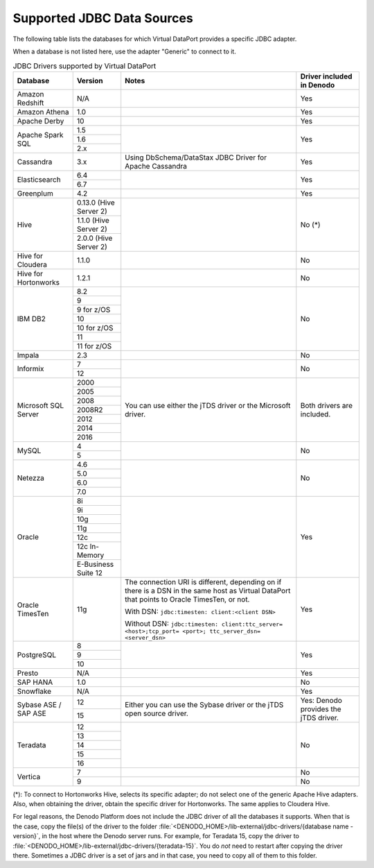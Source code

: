===========================
Supported JDBC Data Sources
===========================

The following table lists the databases for which Virtual DataPort
provides a specific JDBC adapter.

When a database is not listed here, use the adapter "Generic" to connect to it.

.. table:: JDBC Drivers supported by Virtual DataPort
   :name: JDBC Drivers supported by Virtual DataPort

   +--------------+---------------+----------------------+----------------------+
   | Database     | Version       | Notes                | Driver included in   |
   |              |               |                      | Denodo               |
   +==============+===============+======================+======================+
   | Amazon       | N/A           |                      | Yes                  |
   | Redshift     |               |                      |                      |
   +--------------+---------------+----------------------+----------------------+
   | Amazon       | 1.0           |                      | Yes                  |
   | Athena       |               |                      |                      |
   +--------------+---------------+----------------------+----------------------+
   | Apache       | 10            |                      | Yes                  |
   | Derby        |               |                      |                      |
   +--------------+---------------+----------------------+----------------------+
   | Apache       | 1.5           |                      | Yes                  |
   | Spark SQL    +---------------+                      |                      |
   |              | 1.6           |                      |                      |
   |              +---------------+                      |                      |
   |              | 2.x           |                      |                      |
   +--------------+---------------+----------------------+----------------------+
   | Cassandra    | 3.x           | Using                | Yes                  |
   |              |               | DbSchema/DataStax    |                      |
   |              |               | JDBC Driver for      |                      |
   |              |               | Apache Cassandra     |                      |
   +--------------+---------------+----------------------+----------------------+
   | Elasticsearch| 6.4           |                      | Yes                  |
   |              +---------------+                      |                      |
   |              | 6.7           |                      |                      |
   +--------------+---------------+----------------------+----------------------+
   | Greenplum    | 4.2           |                      | Yes                  |
   +--------------+---------------+----------------------+----------------------+
   | Hive         | 0.13.0        |                      | No (\*)              |
   |              | (Hive Server  |                      |                      |
   |              | 2)            |                      |                      |
   |              +---------------+                      |                      |
   |              | 1.1.0         |                      |                      |
   |              | (Hive Server  |                      |                      |
   |              | 2)            |                      |                      |
   |              +---------------+                      |                      |
   |              | 2.0.0         |                      |                      |
   |              | (Hive Server  |                      |                      |
   |              | 2)            |                      |                      |
   +--------------+---------------+----------------------+----------------------+
   | Hive for     | 1.1.0         |                      | No                   |
   | Cloudera     |               |                      |                      |
   |              |               |                      |                      |
   +--------------+---------------+----------------------+----------------------+
   | Hive for     | 1.2.1         |                      | No                   |
   | Hortonworks  |               |                      |                      |
   |              |               |                      |                      |
   +--------------+---------------+----------------------+----------------------+
   | IBM DB2      | 8.2           |                      | No                   |
   |              +---------------+                      |                      |
   |              | 9             |                      |                      |
   |              +---------------+                      |                      |
   |              | 9 for z/OS    |                      |                      |
   |              +---------------+                      |                      |
   |              | 10            |                      |                      |
   |              +---------------+                      |                      |
   |              | 10 for z/OS   |                      |                      |
   |              +---------------+                      |                      |
   |              | 11            |                      |                      |
   |              +---------------+                      |                      |
   |              | 11 for z/OS   |                      |                      |
   +--------------+---------------+----------------------+----------------------+
   | Impala       | 2.3           |                      | No                   |
   +--------------+---------------+----------------------+----------------------+
   | Informix     | 7             |                      | No                   |
   |              +---------------+                      |                      |
   |              | 12            |                      |                      |
   +--------------+---------------+----------------------+----------------------+
   | Microsoft    | 2000          | You can use either   | Both drivers are     |
   | SQL          +---------------+ the jTDS driver or   | included.            |
   | Server       | 2005          | the Microsoft        |                      |
   |              +---------------+ driver.              |                      |
   |              | 2008          |                      |                      |
   |              +---------------+                      |                      |
   |              | 2008R2        |                      |                      |
   |              +---------------+                      |                      |
   |              | 2012          |                      |                      |
   |              +---------------+                      |                      |
   |              | 2014          |                      |                      |
   |              +---------------+                      |                      |
   |              | 2016          |                      |                      |
   +--------------+---------------+----------------------+----------------------+
   | MySQL        | 4             |                      | No                   |
   |              +---------------+                      |                      |
   |              | 5             |                      |                      |
   +--------------+---------------+----------------------+----------------------+
   | Netezza      | 4.6           |                      | No                   |
   |              +---------------+                      |                      |
   |              | 5.0           |                      |                      |
   |              +---------------+                      |                      |
   |              | 6.0           |                      |                      |
   |              +---------------+                      |                      |
   |              | 7.0           |                      |                      |
   +--------------+---------------+----------------------+----------------------+
   | Oracle       | 8i            |                      | Yes                  |
   |              +---------------+                      |                      |
   |              | 9i            |                      |                      |
   |              +---------------+                      |                      |
   |              | 10g           |                      |                      |
   |              +---------------+                      |                      |
   |              | 11g           |                      |                      |
   |              +---------------+                      |                      |
   |              | 12c           |                      |                      |
   |              +---------------+                      |                      |
   |              | 12c In-Memory |                      |                      |
   |              +---------------+                      |                      |
   |              | E-Business    |                      |                      |
   |              | Suite 12      |                      |                      |
   +--------------+---------------+----------------------+----------------------+
   | Oracle       | 11g           | The connection URI   | Yes                  |
   | TimesTen     |               | is different,        |                      |
   |              |               | depending on if      |                      |
   |              |               | there is a DSN in    |                      |
   |              |               | the same host as     |                      |
   |              |               | Virtual DataPort     |                      |
   |              |               | that points to       |                      |
   |              |               | Oracle TimesTen, or  |                      |
   |              |               | not.                 |                      |
   |              |               |                      |                      |
   |              |               | With DSN:            |                      |
   |              |               | ``jdbc:timesten:     |                      |
   |              |               | client:<client DSN>``|                      |
   |              |               |                      |                      |
   |              |               | Without DSN:         |                      |
   |              |               | ``jdbc:timesten:     |                      |
   |              |               | client:ttc_server=   |                      |
   |              |               | <host>;tcp_port=     |                      |
   |              |               | <port>;              |                      |
   |              |               | ttc_server_dsn=      |                      |
   |              |               | <server_dsn>``       |                      |
   +--------------+---------------+----------------------+----------------------+
   | PostgreSQL   | 8             |                      | Yes                  |
   |              +---------------+                      |                      |
   |              | 9             |                      |                      |
   |              +---------------+                      |                      |
   |              | 10            |                      |                      |
   +--------------+---------------+----------------------+----------------------+
   | Presto       | N/A           |                      | Yes                  |
   +--------------+---------------+----------------------+----------------------+
   | SAP HANA     | 1.0           |                      | No                   |
   +--------------+---------------+----------------------+----------------------+
   | Snowflake    | N/A           |                      | Yes                  |
   +--------------+---------------+----------------------+----------------------+
   | Sybase ASE   | 12            | Either you can use   | Yes: Denodo provides |
   | / SAP ASE    +---------------+ the Sybase driver or | the jTDS driver.     |
   |              | 15            | the jTDS open source |                      |
   |              |               | driver.              |                      |
   +--------------+---------------+----------------------+----------------------+
   | Teradata     | 12            |                      | No                   |
   |              +---------------+                      |                      |
   |              | 13            |                      |                      |
   |              +---------------+                      |                      |
   |              | 14            |                      |                      |
   |              +---------------+                      |                      |
   |              | 15            |                      |                      |
   |              +---------------+                      |                      |
   |              | 16            |                      |                      |
   +--------------+---------------+----------------------+----------------------+
   | Vertica      | 7             |                      | No                   |
   |              +---------------+----------------------+----------------------+
   |              | 9             |                      | No                   |
   +--------------+---------------+----------------------+----------------------+

(\*): To connect to Hortonworks Hive, selects its specific adapter; do not select one of the generic Apache Hive adapters. Also, when obtaining the driver, obtain the specific driver for Hortonworks. The same applies to Cloudera Hive.

For legal reasons, the Denodo Platform does not include the JDBC driver of all the databases it supports. When that is the case, copy the file(s) of the driver to the folder :file:`<DENODO_HOME>/lib-external/jdbc-drivers/{database name - version}`, in the host where the Denodo server runs. For example, for Teradata 15, copy the driver to :file:`<DENODO_HOME>/lib-external/jdbc-drivers/{teradata-15}`. You do *not* need to restart after copying the driver there. Sometimes a JDBC driver is a set of jars and in that case, you need to copy all of them to this folder.
